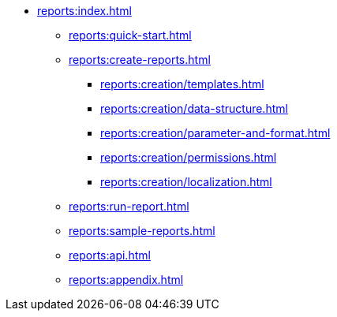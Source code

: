* xref:reports:index.adoc[]
** xref:reports:quick-start.adoc[]

** xref:reports:create-reports.adoc[]
*** xref:reports:creation/templates.adoc[]
*** xref:reports:creation/data-structure.adoc[]
*** xref:reports:creation/parameter-and-format.adoc[]
*** xref:reports:creation/permissions.adoc[]
*** xref:reports:creation/localization.adoc[]

** xref:reports:run-report.adoc[]
** xref:reports:sample-reports.adoc[]
** xref:reports:api.adoc[]
** xref:reports:appendix.adoc[]